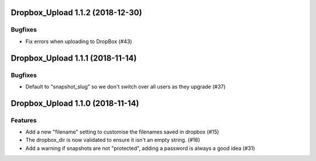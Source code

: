 Dropbox_Upload 1.1.2 (2018-12-30)
=================================

Bugfixes
--------

- Fix errors when uploading to DropBox  (#43)


Dropbox_Upload 1.1.1 (2018-11-14)
=================================

Bugfixes
--------

- Default to "snapshot_slug" so we don't switch over all users as they upgrade (#37)


Dropbox_Upload 1.1.0 (2018-11-14)
=================================

Features
--------

- Add a new "filename" setting to customise the filenames saved in dropbox (#15)
- The dropbox_dir is now validated to ensure it isn't an empty string. (#16)
- Add a warning if snapshots are not "protected", adding a password is always a good idea (#31)
